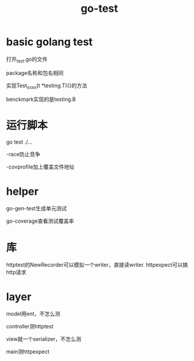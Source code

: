 :PROPERTIES:
:ID:       13bfa510-947e-4911-85e1-ab19ab03f5c9
:END:
#+title: go-test
* basic golang test

  打开_test.go的文件

  package名称和包名相同

  实现Test_xxxx(t *testing.T){}的方法

  benckmark实现的是testing.B
* 运行脚本

  go test ./...

  -race防止竞争

  -covprofile加上覆盖文件地址
* helper

  go-gen-test生成单元测试

  go-coverage查看测试覆盖率
* 库
  httptest的NewRecorder可以模拟一个writer，直接读writer.
  httpexpect可以搞http请求
* layer

  model用ent，不怎么测

  controller测httptest

  view就一个serializer，不怎么测

  main测httpexpect

  

